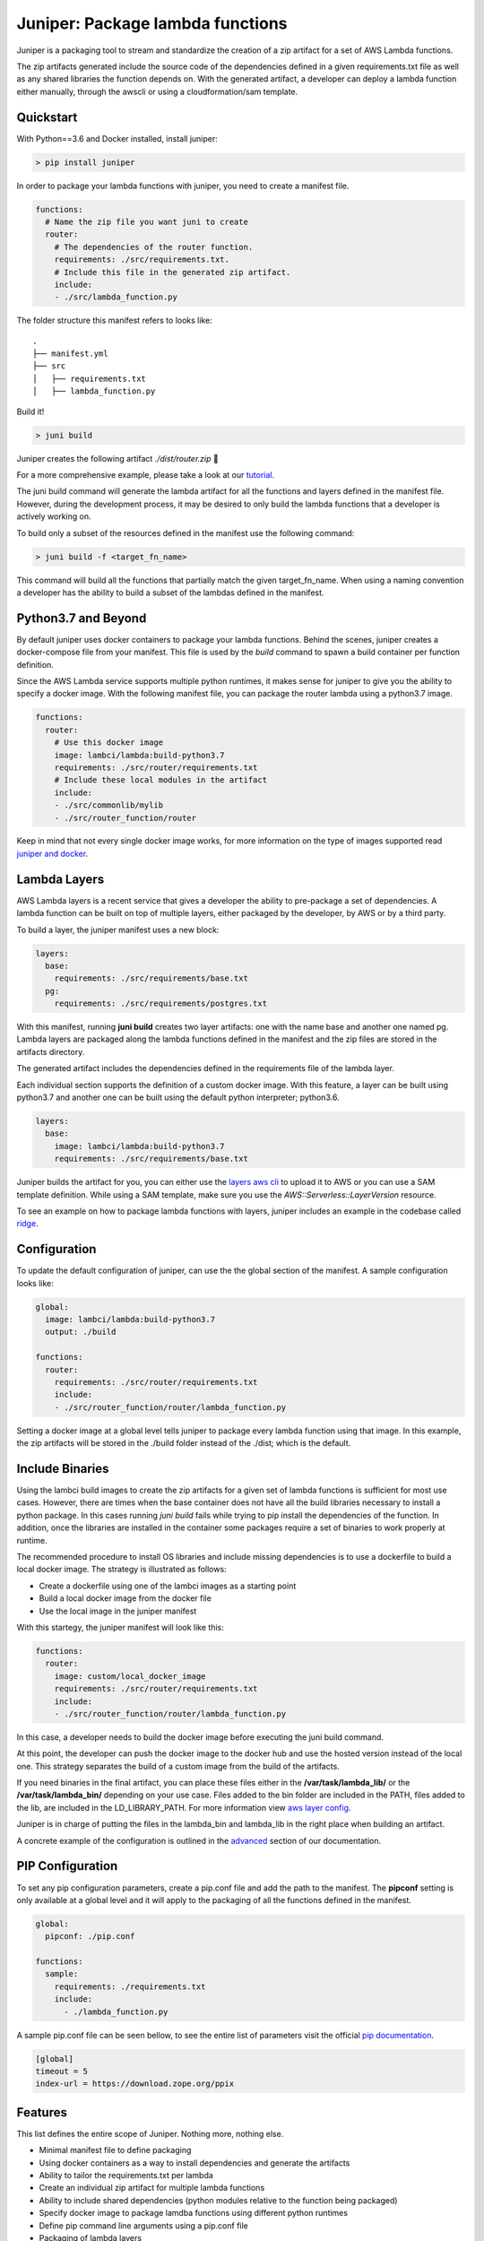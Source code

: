 Juniper: Package lambda functions
=================================

|circle| |pypi version| |apache license|

Juniper is a packaging tool to stream and standardize the creation of a zip
artifact for a set of AWS Lambda functions.

The zip artifacts generated include the source code of the dependencies defined
in a given requirements.txt file as well as any shared libraries the function
depends on. With the generated artifact, a developer can deploy a lambda function
either manually, through the awscli or using a cloudformation/sam template.

Quickstart
**********

With Python==3.6 and Docker installed, install juniper:

.. code-block:: text

    > pip install juniper

In order to package your lambda functions with juniper, you need to create a
manifest file.

.. code-block:: yaml

    functions:
      # Name the zip file you want juni to create
      router:
        # The dependencies of the router function.
        requirements: ./src/requirements.txt.
        # Include this file in the generated zip artifact.
        include:
        - ./src/lambda_function.py

The folder structure this manifest refers to looks like:

::

    .
    ├── manifest.yml
    ├── src
    │   ├── requirements.txt
    │   ├── lambda_function.py

Build it!

.. code-block:: text

    > juni build

Juniper creates the following artifact `./dist/router.zip`  🎉

For a more comprehensive example, please take a look at our `tutorial`_.

The juni build command will generate the lambda artifact for all the functions and
layers defined in the manifest file. However, during the development process, it may be
desired to only build the lambda functions that a developer is actively working on.

To build only a subset of the resources defined in the manifest use the following
command:

.. code-block:: text

    > juni build -f <target_fn_name>

This command will build all the functions that partially match the given target_fn_name.
When using a naming convention a developer has the ability to build a subset of
the lambdas defined in the manifest.

.. _`tutorial`: https://eabglobal.github.io/juniper/tutorial.html

Python3.7 and Beyond
********************
By default juniper uses docker containers to package your lambda functions. Behind
the scenes, juniper creates a docker-compose file from your manifest. This file is
used by the `build` command to spawn a build container per function definition.

Since the AWS Lambda service supports multiple python runtimes, it makes sense for
juniper to give you the ability to specify a docker image. With the following
manifest file, you can package the router lambda using a python3.7 image.

.. code-block:: yaml

    functions:
      router:
        # Use this docker image
        image: lambci/lambda:build-python3.7
        requirements: ./src/router/requirements.txt
        # Include these local modules in the artifact
        include:
        - ./src/commonlib/mylib
        - ./src/router_function/router

Keep in mind that not every single docker image works, for more information on
the type of images supported read `juniper and docker`_.

.. _`juniper and docker`: https://eabglobal.github.io/juniper/features.html

Lambda Layers
*************
AWS Lambda layers is a recent service that gives a developer the ability to
pre-package a set of dependencies. A lambda function can be built on top of multiple
layers, either packaged by the developer, by AWS or by a third party.

To build a layer, the juniper manifest uses a new block:

.. code-block:: yaml

  layers:
    base:
      requirements: ./src/requirements/base.txt
    pg:
      requirements: ./src/requirements/postgres.txt

With this manifest, running **juni build** creates two layer artifacts: one with the
name base and another one named pg. Lambda layers are packaged along the lambda
functions defined in the manifest and the zip files are stored in the artifacts directory.

The generated artifact includes the dependencies defined in the requirements file
of the lambda layer.

Each individual section supports the definition of a custom docker image. With this
feature, a layer can be built using python3.7 and another one can be built using the
default python interpreter; python3.6.

.. code-block:: yaml

  layers:
    base:
      image: lambci/lambda:build-python3.7
      requirements: ./src/requirements/base.txt


Juniper builds the artifact for you, you can either use the `layers aws cli`_ to
upload it to AWS or you can use a SAM template definition. While using a SAM template,
make sure you use the `AWS::Serverless::LayerVersion` resource.

To see an example on how to package lambda functions with layers, juniper includes
an example in the codebase called `ridge`_.

.. _`layers aws cli`: https://docs.aws.amazon.com/lambda/latest/dg/configuration-layers.html#configuration-layers-manage
.. _`ridge`: https://github.com/eabglobal/juniper/tree/master/examples/ridge

Configuration
*************
To update the default configuration of juniper, can use the the global section
of the manifest. A sample configuration looks like:

.. code-block:: yaml

    global:
      image: lambci/lambda:build-python3.7
      output: ./build

    functions:
      router:
        requirements: ./src/router/requirements.txt
        include:
        - ./src/router_function/router/lambda_function.py

Setting a docker image at a global level tells juniper to package every
lambda function using that image. In this example, the zip artifacts will be stored in
the ./build folder instead of the ./dist; which is the default.

Include Binaries
****************
Using the lambci build images to create the zip artifacts for a given set of lambda
functions is sufficient for most use cases. However, there are times when the base container
does not have all the build libraries necessary to install a python package. In this cases
running `juni build` fails while trying to pip install the dependencies of the function.
In addition, once the libraries are installed in the container some packages require a set of
binaries to work properly at runtime.

The recommended procedure to install OS libraries and include missing dependencies
is to use a dockerfile to build a local docker image. The strategy is illustrated as follows:

* Create a dockerfile using one of the lambci images as a starting point
* Build a local docker image from the docker file
* Use the local image in the juniper manifest

With this startegy, the juniper manifest will look like this:

.. code-block:: yaml

    functions:
      router:
        image: custom/local_docker_image
        requirements: ./src/router/requirements.txt
        include:
        - ./src/router_function/router/lambda_function.py

In this case, a developer needs to build the docker image before executing the
juni build command.

At this point, the developer can push the docker image to the docker hub and use
the hosted version instead of the local one. This strategy separates the build of
a custom image from the build of the artifacts.

If you need binaries in the final artifact, you can place these files either in the
**/var/task/lambda_lib/** or the **/var/task/lambda_bin/** depending on your use case.
Files added to the bin folder are included in the PATH, files added to the lib,
are included in the LD_LIBRARY_PATH. For more information view `aws layer config`_.

Juniper is in charge of putting the files in the lambda_bin and lambda_lib in
the right place when building an artifact.

A concrete example of the configuration is outlined in the `advanced`_ section
of our documentation.

.. _`advanced`: https://eabglobal.github.io/juniper/advanced.html
.. _`aws layer config`: https://docs.aws.amazon.com/lambda/latest/dg/configuration-layers.html#configuration-layers-path

PIP Configuration
*****************
To set any pip configuration parameters, create a pip.conf file and add the path
to the manifest. The **pipconf** setting is only available at a global level and
it will apply to the packaging of all the functions defined in the manifest.

.. code-block:: yaml

  global:
    pipconf: ./pip.conf

  functions:
    sample:
      requirements: ./requirements.txt
      include:
        - ./lambda_function.py

A sample pip.conf file can be seen bellow, to see the entire list of parameters
visit the official `pip documentation`_.

.. code-block:: yaml

  [global]
  timeout = 5
  index-url = https://download.zope.org/ppix

.. _`pip documentation`: https://pip.pypa.io/en/stable/user_guide/#config-file

Features
********

This list defines the entire scope of Juniper. Nothing more, nothing else.

* Minimal manifest file to define packaging
* Using docker containers as a way to install dependencies and generate the artifacts
* Ability to tailor the requirements.txt per lambda
* Create an individual zip artifact for multiple lambda functions
* Ability to include shared dependencies (python modules relative to the function
  being packaged)
* Specify docker image to package lamdba functions using different python runtimes
* Define pip command line arguments using a pip.conf file
* Packaging of lambda layers

Contributing
************

For guidance on setting up a development environment and how to make a
contribution to Juniper, see the `contributing guidelines`_.

.. _contributing guidelines: https://github.com/eabglobal/juniper/blob/master/CONTRIBUTING.rst

Links
*****

* Documentation: https://eabglobal.github.io/juniper/
* License: `Apache Software License`_

* Code: https://github.com/eabglobal/juniper
* Issue tracker: https://github.com/eabglobal/juniper/issues
* Test status:

  * Linux, Mac: https://circleci.com/gh/eabglobal/juniper

.. _Apache Software License: https://github.com/eabglobal/juniper/blob/master/LICENSE


.. |circle| image:: https://circleci.com/gh/eabglobal/juniper/tree/master.svg?style=shield
    :target: https://circleci.com/gh/eabglobal/juniper/tree/master

.. |pypi version| image:: https://img.shields.io/pypi/v/juniper.svg
    :target: https://pypi.org/project/juniper/

.. |apache license| image:: https://img.shields.io/github/license/eabglobal/juniper.svg
    :target: https://github.com/eabglobal/juniper/blob/master/LICENSE
